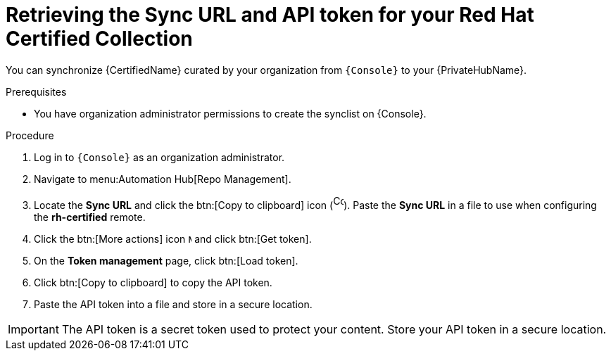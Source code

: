 // Module included in the following assemblies:
// obtaining-token/master.adoc
[id="proc-create-api-token"]
= Retrieving the Sync URL and API token for your Red Hat Certified Collection

You can synchronize {CertifiedName} curated by your organization from `{Console}` to your {PrivateHubName}.

.Prerequisites

* You have organization administrator permissions to create the synclist on {Console}.

.Procedure

. Log in to `{Console}` as an organization administrator.
. Navigate to menu:Automation Hub[Repo Management].
. Locate the *Sync URL* and click the btn:[Copy to clipboard] icon (image:images/copy.png[Copy,15,20]). 
Paste the *Sync URL* in a file to use when configuring the *rh-certified* remote.
. Click the btn:[More actions] icon image:images/ellipsis.png[More,5,12] and click btn:[Get token].
. On the *Token management* page, click btn:[Load token].
. Click btn:[Copy to clipboard] to copy the API token.
. Paste the API token into a file and store in a secure location.

[IMPORTANT]
====
The API token is a secret token used to protect your content. 
Store your API token in a secure location.
====
